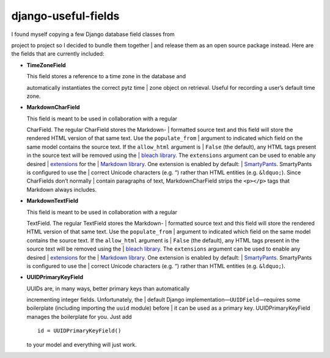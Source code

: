 django-useful-fields
====================

| I found myself copying a few Django database field classes from
project to project so I decided to bundle them together
| and release them as an open source package instead. Here are the
fields that are currently included:

-  **TimeZoneField**

   | This field stores a reference to a time zone in the database and
   automatically instantiates the correct pytz time
   | zone object on retrieval. Useful for recording a user’s default
   time zone.

-  **MarkdownCharField**

   | This field is meant to be used in collaboration with a regular
   CharField. The regular CharField stores the Markdown-
   | formatted source text and this field will store the rendered HTML
   version of that same text. Use the ``populate_from``
   | argument to indicated which field on the same model contains the
   source text. If the ``allow_html`` argument is
   | ``False`` (the default), any HTML tags present in the source text
   will be removed using the
   | `bleach library <https://github.com/mozilla/bleach>`__. The
   ``extensions`` argument can be used to enable any desired
   | `extensions <https://pythonhosted.org/Markdown/extensions/index.html>`__
   for the
   | `Markdown library <https://pythonhosted.org/Markdown/>`__. One
   extension is enabled by default:
   | `SmartyPants <https://pythonhosted.org/Markdown/extensions/smarty.html>`__.
   SmartyPants is configured to use the
   | correct Unicode characters (e.g. “) rather than HTML entities (e.g.
   ``&ldquo;``). Since CharFields don’t normally
   | contain paragraphs of text, MarkdownCharField strips the
   ``<p></p>`` tags that Markdown always includes.

-  **MarkdownTextField**

   | This field is meant to be used in collaboration with a regular
   TextField. The regular TextField stores the Markdown-
   | formatted source text and this field will store the rendered HTML
   version of that same text. Use the ``populate_from``
   | argument to indicated which field on the same model contains the
   source text. If the ``allow_html`` argument is
   | ``False`` (the default), any HTML tags present in the source text
   will be removed using the
   | `bleach library <https://github.com/mozilla/bleach>`__. The
   ``extensions`` argument can be used to enable any desired
   | `extensions <https://pythonhosted.org/Markdown/extensions/index.html>`__
   for the
   | `Markdown library <https://pythonhosted.org/Markdown/>`__. One
   extension is enabled by default:
   | `SmartyPants <https://pythonhosted.org/Markdown/extensions/smarty.html>`__.
   SmartyPants is configured to use the
   | correct Unicode characters (e.g. “) rather than HTML entities (e.g.
   ``&ldquo;``).

-  **UUIDPrimaryKeyField**

   | UUIDs are, in many ways, better primary keys than automatically
   incrementing integer fields. Unfortunately, the
   | default Django implementation—\ ``UUIDField``—requires some
   boilerplate (including importing the ``uuid`` module) before
   | it can be used as a primary key. UUIDPrimaryKeyField manages the
   boilerplate for you. Just add

   ::

       id = UUIDPrimaryKeyField()

   to your model and everything will just work.




